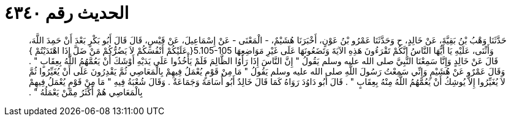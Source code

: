 
= الحديث رقم ٤٣٤٠

[quote.hadith]
حَدَّثَنَا وَهْبُ بْنُ بَقِيَّةَ، عَنْ خَالِدٍ، ح وَحَدَّثَنَا عَمْرُو بْنُ عَوْنٍ، أَخْبَرَنَا هُشَيْمٌ، - الْمَعْنَى - عَنْ إِسْمَاعِيلَ، عَنْ قَيْسٍ، قَالَ قَالَ أَبُو بَكْرٍ بَعْدَ أَنْ حَمِدَ اللَّهَ، وَأَثْنَى، عَلَيْهِ يَا أَيُّهَا النَّاسُ إِنَّكُمْ تَقْرَءُونَ هَذِهِ الآيَةَ وَتَضَعُونَهَا عَلَى غَيْرِ مَوَاضِعِهَا ‏5.105-105{‏ عَلَيْكُمْ أَنْفُسَكُمْ لاَ يَضُرُّكُمْ مَنْ ضَلَّ إِذَا اهْتَدَيْتُمْ ‏}‏ قَالَ عَنْ خَالِدٍ وَإِنَّا سَمِعْنَا النَّبِيَّ صلى الله عليه وسلم يَقُولُ ‏"‏ إِنَّ النَّاسَ إِذَا رَأَوُا الظَّالِمَ فَلَمْ يَأْخُذُوا عَلَى يَدَيْهِ أَوْشَكَ أَنْ يَعُمَّهُمُ اللَّهُ بِعِقَابٍ ‏"‏ ‏.‏ وَقَالَ عَمْرٌو عَنْ هُشَيْمٍ وَإِنِّي سَمِعْتُ رَسُولَ اللَّهِ صلى الله عليه وسلم يَقُولُ ‏"‏ مَا مِنْ قَوْمٍ يُعْمَلُ فِيهِمْ بِالْمَعَاصِي ثُمَّ يَقْدِرُونَ عَلَى أَنْ يُغَيِّرُوا ثُمَّ لاَ يُغَيِّرُوا إِلاَّ يُوشِكُ أَنْ يَعُمَّهُمُ اللَّهُ مِنْهُ بِعِقَابٍ ‏"‏ ‏.‏ قَالَ أَبُو دَاوُدَ رَوَاهُ كَمَا قَالَ خَالِدٌ أَبُو أُسَامَةَ وَجَمَاعَةٌ ‏.‏ وَقَالَ شُعْبَةُ فِيهِ ‏"‏ مَا مِنْ قَوْمٍ يُعْمَلُ فِيهِمْ بِالْمَعَاصِي هُمْ أَكْثَرُ مِمَّنْ يَعْمَلُهُ ‏"‏ ‏.‏